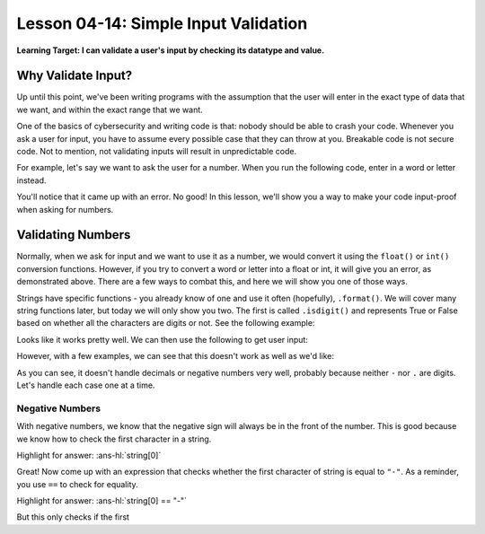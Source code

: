 .. qnum::
   :start: 1
   :prefix: u0414-


Lesson 04-14: Simple Input Validation
=====================================

**Learning Target: I can validate a user's input by checking its datatype and value.**

Why Validate Input?
-------------------

Up until this point, we've been writing programs with the assumption that the user will enter in the exact type of data that we want, and within the exact range that we want.

One of the basics of cybersecurity and writing code is that: nobody should be able to crash your code.  Whenever you ask a user for input, you have to assume every possible case that they can throw at you.  Breakable code is not secure code.  Not to mention, not validating inputs will result in unpredictable code.

For example, let's say we want to ask the user for a number.  When you run the following code, enter in a word or letter instead.

.. activecode:: 0414_ex_1
   :nocodelens:
   
   num = int(input("Enter a number"))
   print("You entered {}".format(num))

You'll notice that it came up with an error.  No good!  In this lesson, we'll show you a way to make your code input-proof when asking for numbers.

Validating Numbers
------------------

Normally, when we ask for input and we want to use it as a number, we would convert it using the ``float()`` or ``int()`` conversion functions.  However, if you try to convert a word or letter into a float or int, it will give you an error, as demonstrated above.  There are a few ways to combat this, and here we will show you one of those ways.

Strings have specific functions - you already know of one and use it often (hopefully), ``.format()``.  We will cover many string functions later, but today we will only show you two.  The first is called ``.isdigit()`` and represents True or False based on whether all the characters are digits or not.  See the following example:

.. activecode:: 0414_ex_2
   :autorun:
   
   print("hi".isdigit())
   print("100".isdigit())
   print(".".isdigit())
   print("123456789".isdigit())

Looks like it works pretty well.  We can then use the following to get user input:

.. activecode:: 0414_ex_3
   
   num = input("Enter a number: ")
   while not num.isdigit(): # while the number is not made of digits
       num = input("Invalid! Enter another: ")
   
   # at this point, num is made of digits, so it is safe to convert it
   num = float(num)

However, with a few examples, we can see that this doesn't work as well as we'd like:

.. activecode:: 0414_ex_4
   :autorun:
   
   print("-20".isdigit())
   print("1.6".isdigit())
   print("-3.0".isdigit())
   print("-".isdigit())
   print(".".isdigit())

As you can see, it doesn't handle decimals or negative numbers very well, probably because neither ``-`` nor ``.`` are digits.  Let's handle each case one at a time.

Negative Numbers
~~~~~~~~~~~~~~~~

With negative numbers, we know that the negative sign will always be in the front of the number.  This is good because we know how to check the first character in a string.

.. fillintheblank:: cfu_0414_1

   .. blank:: cfu_0414_1_1
      :correct: ^string\[0\]$|^string\[0:1\]$
      :feedback1: ("\[1\]", "Remember, indeces start counting at 0!")
      :feedback2: (".*", "Try again! Think of string indexing.")
   
      Given a string called ``string``, what expression would give us the first character of ``string``?

Highlight for answer: :ans-hl:`string[0]`

Great!  Now come up with an expression that checks whether the first character of string is equal to ``"-"``.  As a reminder, you use ``==`` to check for equality.

.. fillintheblank:: cfu_0414_2

   .. blank:: cfu_0414_2_1
      :correct: ^string\[0\] *== *(('-')|("-"))$|^string\[0:1\] *== *(('-')|("-"))$
      :feedback1: ("[^=]=[^=]", "Remember - two equal signs for equality!")
      :feedback2: (".*", "Try again!")
   
      What boolean expression can you use to check  whether the first character of ``string`` is equal to ``"-"``?

Highlight for answer: :ans-hl:`string[0] == "-"`

But this only checks if the first 